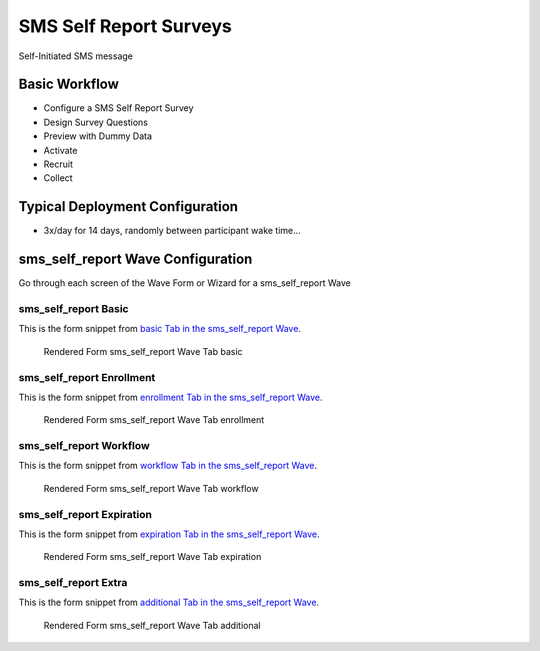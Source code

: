 .. This file was automatically generated from SCRIPT_NAME -- do not modify it except to change the relevant twig file!

..  _sms_self_report_type:

SMS Self Report Surveys
=======================================
Self-Initiated SMS message

Basic Workflow
-------------------------
* Configure a SMS Self Report Survey
* Design Survey Questions
* Preview with Dummy Data
* Activate
* Recruit
* Collect

Typical Deployment Configuration
--------------------------------

* 3x/day for 14 days, randomly between participant wake time...

sms_self_report Wave Configuration
------------------------

Go through each screen of the Wave Form or Wizard for a sms_self_report Wave

sms_self_report Basic
^^^^^^^^^^^^^^^^^^^^^^^^^^^^^^^^^^^^^^^^^^^^^^^^^^^^^^^^^^

This is the form snippet from `basic Tab in the sms_self_report Wave
<http://behattest.stagingsurvos.com/waves/dummy/sms_self_report#basic>`_.

.. figure::  /images/modules/sms_self_report_basic.png

   Rendered Form sms_self_report Wave Tab basic

.. raw:: html

    <div class="wy-table-responsive">
    <table border="1" class="docutils">
        <colgroup>
        <col width="15%">
        <col width="25%">
        <col width="60%">
        </colgroup>
        <thead valign="bottom">
            <tr class="row-odd">
                <th class="head">Field</th>
                <th class="head">Info</th>
                <th class="head">Description</th>
            </tr>
        </thead>
        <tbody valign="top">
                                    <tr class="row-odd">
                <th class="head">
                    Name                </th>
                <td>
                                            <b>Type</b>: string(80)                            <br>
                        <b>Required</b>: No<br>
                                                                                    </td>
                <td>
                                    </td>
            </tr>
                                    <tr class="row-even">
                <th class="head">
                    Code                </th>
                <td>
                                            <b>Type</b>: string(80)                            <br>
                        <b>Required</b>: Yes<br>
                                                                                    </td>
                <td>
                                    </td>
            </tr>
                                    <tr class="row-odd">
                <th class="head">
                    Bulk Import                </th>
                <td>
                                            <b>Type</b>: string(24)                            <br>
                        <b>Required</b>: No<br>
                                                                                    </td>
                <td>
                                    </td>
            </tr>
                                    <tr class="row-even">
                <th class="head">
                    duration                </th>
                <td>
                                            <b>Type</b>: integer                            <br>
                        <b>Required</b>: Yes<br>
                                                                                    </td>
                <td>
                    Number of days a participant is enrolled                </td>
            </tr>
                                    <tr class="row-odd">
                <th class="head">
                    Notes                </th>
                <td>
                                            <b>Type</b>: text                            <br>
                        <b>Required</b>: No<br>
                                                                                    </td>
                <td>
                                    </td>
            </tr>
                                    <tr class="row-even">
                <th class="head">
                    Is Active                </th>
                <td>
                                            <b>Type</b>: boolean                            <br>
                        <b>Required</b>: No<br>
                                                                                    </td>
                <td>
                    Uncheck to disable and archive                </td>
            </tr>
                    </tbody>
    </table>
    </div>


sms_self_report Enrollment
^^^^^^^^^^^^^^^^^^^^^^^^^^^^^^^^^^^^^^^^^^^^^^^^^^^^^^^^^^

This is the form snippet from `enrollment Tab in the sms_self_report Wave
<http://behattest.stagingsurvos.com/waves/dummy/sms_self_report#enrollment>`_.

.. figure::  /images/modules/sms_self_report_enrollment.png

   Rendered Form sms_self_report Wave Tab enrollment

.. raw:: html

    <div class="wy-table-responsive">
    <table border="1" class="docutils">
        <colgroup>
        <col width="15%">
        <col width="25%">
        <col width="60%">
        </colgroup>
        <thead valign="bottom">
            <tr class="row-odd">
                <th class="head">Field</th>
                <th class="head">Info</th>
                <th class="head">Description</th>
            </tr>
        </thead>
        <tbody valign="top">
                                    <tr class="row-odd">
                <th class="head">
                    Auto-Enroll                </th>
                <td>
                                            <b>Type</b>: boolean                            <br>
                        <b>Required</b>: No<br>
                                                                                    </td>
                <td>
                    When a member registers via text or the web, automatically enroll them in this wave                </td>
            </tr>
                                    <tr class="row-even">
                <th class="head">
                    Notification                </th>
                <td>
                                            <b>Type</b>: boolean                            <br>
                        <b>Required</b>: No<br>
                                                                                    </td>
                <td>
                    Notify Designated Administrators with Survey Results                </td>
            </tr>
                                    <tr class="row-odd">
                <th class="head">
                    Welcome                </th>
                <td>
                                            <b>Type</b>: boolean                            <br>
                        <b>Required</b>: No<br>
                                                                                    </td>
                <td>
                    Send a welcome text message upon enrollment                </td>
            </tr>
                                    <tr class="row-even">
                <th class="head">
                    Message                </th>
                <td>
                                            <b>Type</b>: text                            <br>
                        <b>Required</b>: No<br>
                                                                                    </td>
                <td>
                    Welcome Message                </td>
            </tr>
                    </tbody>
    </table>
    </div>


sms_self_report Workflow
^^^^^^^^^^^^^^^^^^^^^^^^^^^^^^^^^^^^^^^^^^^^^^^^^^^^^^^^^^

This is the form snippet from `workflow Tab in the sms_self_report Wave
<http://behattest.stagingsurvos.com/waves/dummy/sms_self_report#workflow>`_.

.. figure::  /images/modules/sms_self_report_workflow.png

   Rendered Form sms_self_report Wave Tab workflow

.. raw:: html

    <div class="wy-table-responsive">
    <table border="1" class="docutils">
        <colgroup>
        <col width="15%">
        <col width="25%">
        <col width="60%">
        </colgroup>
        <thead valign="bottom">
            <tr class="row-odd">
                <th class="head">Field</th>
                <th class="head">Info</th>
                <th class="head">Description</th>
            </tr>
        </thead>
        <tbody valign="top">
                                    <tr class="row-odd">
                <th class="head">
                    Tracked                </th>
                <td>
                                            <b>Type</b>: boolean                            <br>
                        <b>Required</b>: No<br>
                                                                                    </td>
                <td>
                    Capture Location with Web Survey                </td>
            </tr>
                                    <tr class="row-even">
                <th class="head">
                    Incoming Queue                </th>
                <td>
                                            <b>Type</b>: mixed
                                    </td>
                <td>
                    Incoming queue, for creating or updating assignments.  (need background task?)                </td>
            </tr>
                                    <tr class="row-odd">
                <th class="head">
                    Auto Populate Data                </th>
                <td>
                                            <b>Type</b>: boolean                            <br>
                        <b>Required</b>: No<br>
                                                                                    </td>
                <td>
                    Automatically update  data   with results                </td>
            </tr>
                    </tbody>
    </table>
    </div>


sms_self_report Expiration
^^^^^^^^^^^^^^^^^^^^^^^^^^^^^^^^^^^^^^^^^^^^^^^^^^^^^^^^^^

This is the form snippet from `expiration Tab in the sms_self_report Wave
<http://behattest.stagingsurvos.com/waves/dummy/sms_self_report#expiration>`_.

.. figure::  /images/modules/sms_self_report_expiration.png

   Rendered Form sms_self_report Wave Tab expiration

.. raw:: html

    <div class="wy-table-responsive">
    <table border="1" class="docutils">
        <colgroup>
        <col width="15%">
        <col width="25%">
        <col width="60%">
        </colgroup>
        <thead valign="bottom">
            <tr class="row-odd">
                <th class="head">Field</th>
                <th class="head">Info</th>
                <th class="head">Description</th>
            </tr>
        </thead>
        <tbody valign="top">
                                    <tr class="row-odd">
                <th class="head">
                    Minutes before expiration                </th>
                <td>
                                            <b>Type</b>: integer                            <br>
                        <b>Required</b>: Yes<br>
                                                                                    </td>
                <td>
                    Minutes since initial prompt before expiring                </td>
            </tr>
                                    <tr class="row-even">
                <th class="head">
                    Number of Reminders before Expiration                </th>
                <td>
                                            <b>Type</b>: integer                            <br>
                        <b>Required</b>: No<br>
                                                                                    </td>
                <td>
                    If 0, no reminders                </td>
            </tr>
                                    <tr class="row-odd">
                <th class="head">
                    Maximum survey length                </th>
                <td>
                                            <b>Type</b>: integer                            <br>
                        <b>Required</b>: Yes<br>
                                                                                    </td>
                <td>
                    Time since first response (in minutes) before marking as Abandoned                </td>
            </tr>
                                    <tr class="row-even">
                <th class="head">
                    Warning Frequency                </th>
                <td>
                                            <b>Type</b>: integer                            <br>
                        <b>Required</b>: No<br>
                                                                                    </td>
                <td>
                    Once responding, minutes between warnings                </td>
            </tr>
                                    <tr class="row-odd">
                <th class="head">
                    Minimum Time Between Same Surveys                </th>
                <td>
                                            <b>Type</b>: integer                            <br>
                        <b>Required</b>: No<br>
                                                                                    </td>
                <td>
                    Delay surveys if necessary by this amount (in minutes)                </td>
            </tr>
                                    <tr class="row-even">
                <th class="head">
                    End Message                </th>
                <td>
                                            <b>Type</b>: string(150)                            <br>
                        <b>Required</b>: No<br>
                                                                                    </td>
                <td>
                                    </td>
            </tr>
                                    <tr class="row-odd">
                <th class="head">
                    Reminder Message                </th>
                <td>
                                            <b>Type</b>: text                            <br>
                        <b>Required</b>: No<br>
                                                                                    </td>
                <td>
                                    </td>
            </tr>
                                    <tr class="row-even">
                <th class="head">
                    Expiration Message                </th>
                <td>
                                            <b>Type</b>: text                            <br>
                        <b>Required</b>: No<br>
                                                                                    </td>
                <td>
                                    </td>
            </tr>
                                    <tr class="row-odd">
                <th class="head">
                    Warning Message                </th>
                <td>
                                            <b>Type</b>: text                            <br>
                        <b>Required</b>: No<br>
                                                                                    </td>
                <td>
                                    </td>
            </tr>
                    </tbody>
    </table>
    </div>


sms_self_report Extra
^^^^^^^^^^^^^^^^^^^^^^^^^^^^^^^^^^^^^^^^^^^^^^^^^^^^^^^^^^

This is the form snippet from `additional Tab in the sms_self_report Wave
<http://behattest.stagingsurvos.com/waves/dummy/sms_self_report#additional>`_.

.. figure::  /images/modules/sms_self_report_additional.png

   Rendered Form sms_self_report Wave Tab additional

.. raw:: html

    <div class="wy-table-responsive">
    <table border="1" class="docutils">
        <colgroup>
        <col width="15%">
        <col width="25%">
        <col width="60%">
        </colgroup>
        <thead valign="bottom">
            <tr class="row-odd">
                <th class="head">Field</th>
                <th class="head">Info</th>
                <th class="head">Description</th>
            </tr>
        </thead>
        <tbody valign="top">
                                    <tr class="row-odd">
                <th class="head">
                    Disable Auto-enroll                </th>
                <td>
                                            <b>Type</b>: mixed
                                    </td>
                <td>
                    Disable autoenroll for previous waves                </td>
            </tr>
                                    <tr class="row-even">
                <th class="head">
                    Purge Schedule                </th>
                <td>
                                            <b>Type</b>: mixed
                                    </td>
                <td>
                    Purge all scheduled surveys for other waves in this survey                </td>
            </tr>
                                    <tr class="row-odd">
                <th class="head">
                    De-activate Waves                </th>
                <td>
                                            <b>Type</b>: mixed
                                    </td>
                <td>
                    De-active previous waves in this survey                </td>
            </tr>
                    </tbody>
    </table>
    </div>


